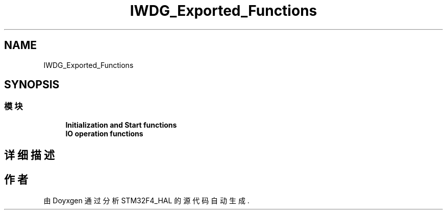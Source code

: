 .TH "IWDG_Exported_Functions" 3 "2020年 八月 7日 星期五" "Version 1.24.0" "STM32F4_HAL" \" -*- nroff -*-
.ad l
.nh
.SH NAME
IWDG_Exported_Functions
.SH SYNOPSIS
.br
.PP
.SS "模块"

.in +1c
.ti -1c
.RI "\fBInitialization and Start functions\fP"
.br
.ti -1c
.RI "\fBIO operation functions\fP"
.br
.in -1c
.SH "详细描述"
.PP 

.SH "作者"
.PP 
由 Doyxgen 通过分析 STM32F4_HAL 的 源代码自动生成\&.
